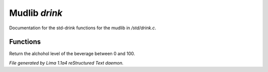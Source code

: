 Mudlib *drink*
***************

Documentation for the std-drink functions for the mudlib in */std/drink.c*.

Functions
=========
.. c:function:: int query_alchohol_level()

Return the alchohol level of the beverage between 0 and 100.



*File generated by Lima 1.1a4 reStructured Text daemon.*
